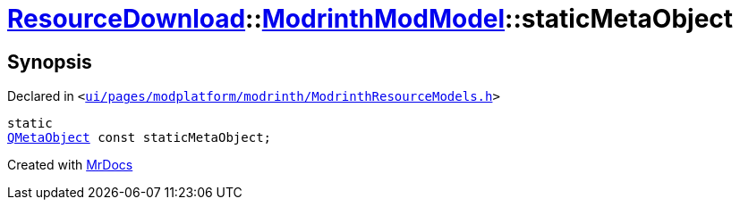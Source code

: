 [#ResourceDownload-ModrinthModModel-staticMetaObject]
= xref:ResourceDownload.adoc[ResourceDownload]::xref:ResourceDownload/ModrinthModModel.adoc[ModrinthModModel]::staticMetaObject
:relfileprefix: ../../
:mrdocs:


== Synopsis

Declared in `&lt;https://github.com/PrismLauncher/PrismLauncher/blob/develop/launcher/ui/pages/modplatform/modrinth/ModrinthResourceModels.h#L30[ui&sol;pages&sol;modplatform&sol;modrinth&sol;ModrinthResourceModels&period;h]&gt;`

[source,cpp,subs="verbatim,replacements,macros,-callouts"]
----
static
xref:QMetaObject.adoc[QMetaObject] const staticMetaObject;
----



[.small]#Created with https://www.mrdocs.com[MrDocs]#
